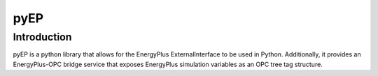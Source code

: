*******************
pyEP
*******************

Introduction
===============

pyEP is a python library that allows for the EnergyPlus ExternalInterface to be used in Python. Additionally, it provides an EnergyPlus-OPC bridge service that exposes EnergyPlus simulation variables as an OPC tree tag structure.
